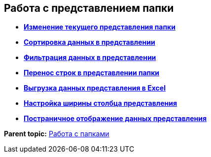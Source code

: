 
== Работа с представлением папки

* *xref:ChangeView.adoc[Изменение текущего представления папки]* +
* *xref:SortData.adoc[Сортировка данных в представлении]* +
* *xref:Filter.adoc[Фильтрация данных в представлении]* +
* *xref:dvwebViewAreaChangeLineHeight.adoc[Перенос строк в представлении папки]* +
* *xref:ExportViewToExcel.adoc[Выгрузка данных представления в Excel]* +
* *xref:changeCollumnWidth.adoc[Настройка ширины столбца представления]* +
* *xref:viewPagging.adoc[Постраничное отображение данных представления]* +

*Parent topic:* xref:work_folder.adoc[Работа с папками]
